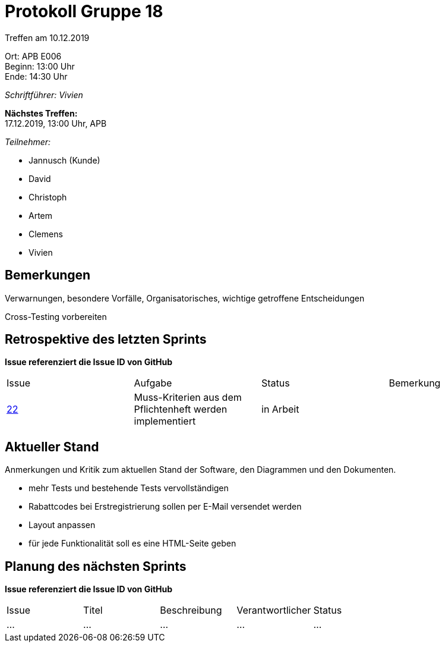 = Protokoll Gruppe 18

Treffen am 10.12.2019

Ort:      APB E006 +
Beginn:   13:00 Uhr +
Ende:     14:30 Uhr

__Schriftführer: Vivien__

*Nächstes Treffen:* +
17.12.2019, 13:00 Uhr, APB

__Teilnehmer:__
//Tabellarisch oder Aufzählung, Kennzeichnung von Teilnehmern mit besonderer Rolle (z.B. Kunde)

- Jannusch (Kunde)
- David
- Christoph
- Artem
- Clemens
- Vivien

== Bemerkungen
Verwarnungen, besondere Vorfälle, Organisatorisches, wichtige getroffene Entscheidungen +

Cross-Testing vorbereiten

== Retrospektive des letzten Sprints
*Issue referenziert die Issue ID von GitHub*
// Wie ist der Status der im letzten Sprint erstellten Issues/veteilten Aufgaben?

// See http://asciidoctor.org/docs/user-manual/=tables
[option="headers"]
|===
|Issue |Aufgabe |Status |Bemerkung
|https://github.com/st-tu-dresden-praktikum/swt19w18/issues/23[22]  |Muss-Kriterien aus dem Pflichtenheft werden implementiert           |in Arbeit              |
|===


== Aktueller Stand
Anmerkungen und Kritik zum aktuellen Stand der Software, den Diagrammen und den
Dokumenten.

- mehr Tests und bestehende Tests vervollständigen
- Rabattcodes bei Erstregistrierung sollen per E-Mail versendet werden
- Layout anpassen
- für jede Funktionalität soll es eine HTML-Seite geben

== Planung des nächsten Sprints
*Issue referenziert die Issue ID von GitHub*

// See http://asciidoctor.org/docs/user-manual/=tables
[option="headers"]
|===
|Issue |Titel |Beschreibung |Verantwortlicher |Status
|…     |…     |…            |…                |…
|===
